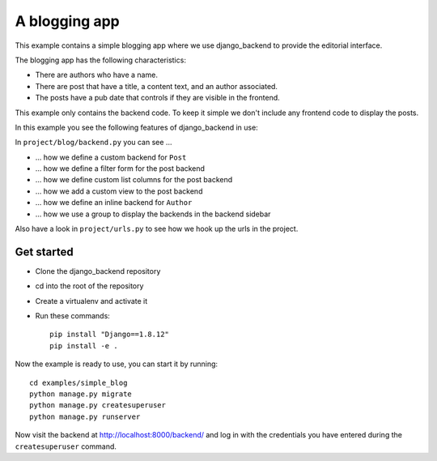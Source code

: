 A blogging app
==============

This example contains a simple blogging app where we use django_backend to
provide the editorial interface.

The blogging app has the following characteristics:

- There are authors who have a name.
- There are post that have a title, a content text, and an author associated.
- The posts have a pub date that controls if they are visible in the frontend.

This example only contains the backend code. To keep it simple we don't include
any frontend code to display the posts.

In this example you see the following features of django_backend in use:

In ``project/blog/backend.py`` you can see ...

- … how we define a custom backend for ``Post``
- … how we define a filter form for the post backend
- … how we define custom list columns for the post backend
- … how we add a custom view to the post backend
- … how we define an inline backend for ``Author``
- … how we use a group to display the backends in the backend sidebar

Also have a look in ``project/urls.py`` to see how we hook up the urls in the
project.

Get started
-----------

- Clone the django_backend repository
- cd into the root of the repository
- Create a virtualenv and activate it
- Run these commands::

    pip install "Django==1.8.12"
    pip install -e .

Now the example is ready to use, you can start it by running::

    cd examples/simple_blog
    python manage.py migrate
    python manage.py createsuperuser
    python manage.py runserver

Now visit the backend at `http://localhost:8000/backend/ <backend_url>`_ and
log in with the credentials you have entered during the ``createsuperuser``
command.

.. _backend_url: http://localhost:8000/backend/
